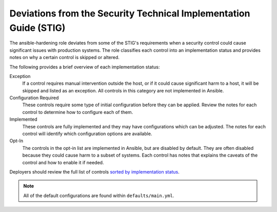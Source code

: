 Deviations from the Security Technical Implementation Guide (STIG)
==================================================================

The ansible-hardening role deviates from some of the STIG's requirements when a
security control could cause significant issues with production systems. The
role classifies each control into an implementation status and provides notes
on why a certain control is skipped or altered.

The following provides a brief overview of each implementation status:

Exception
  If a control requires manual intervention outside the host, or if it could
  cause significant harm to a host, it will be skipped and listed as an
  exception. All controls in this category are not implemented in Ansible.

Configuration Required
  These controls require some type of initial configuration before they can
  be applied. Review the notes for each control to determine how to configure
  each of them.

Implemented
  These controls are fully implemented and they may have configurations which
  can be adjusted. The notes for each control will identify which configuration
  options are available.

Opt-In
  The controls in the opt-in list are implemented in Ansible, but are disabled
  by default. They are often disabled because they could cause harm to a subset
  of systems. Each control has notes that explains the caveats of the control
  and how to enable it if needed.

Deployers should review the full list of controls
`sorted by implementation status <rhel7/auto_controls-by-status.html>`_.

.. note::

   All of the default configurations are found within ``defaults/main.yml``.
